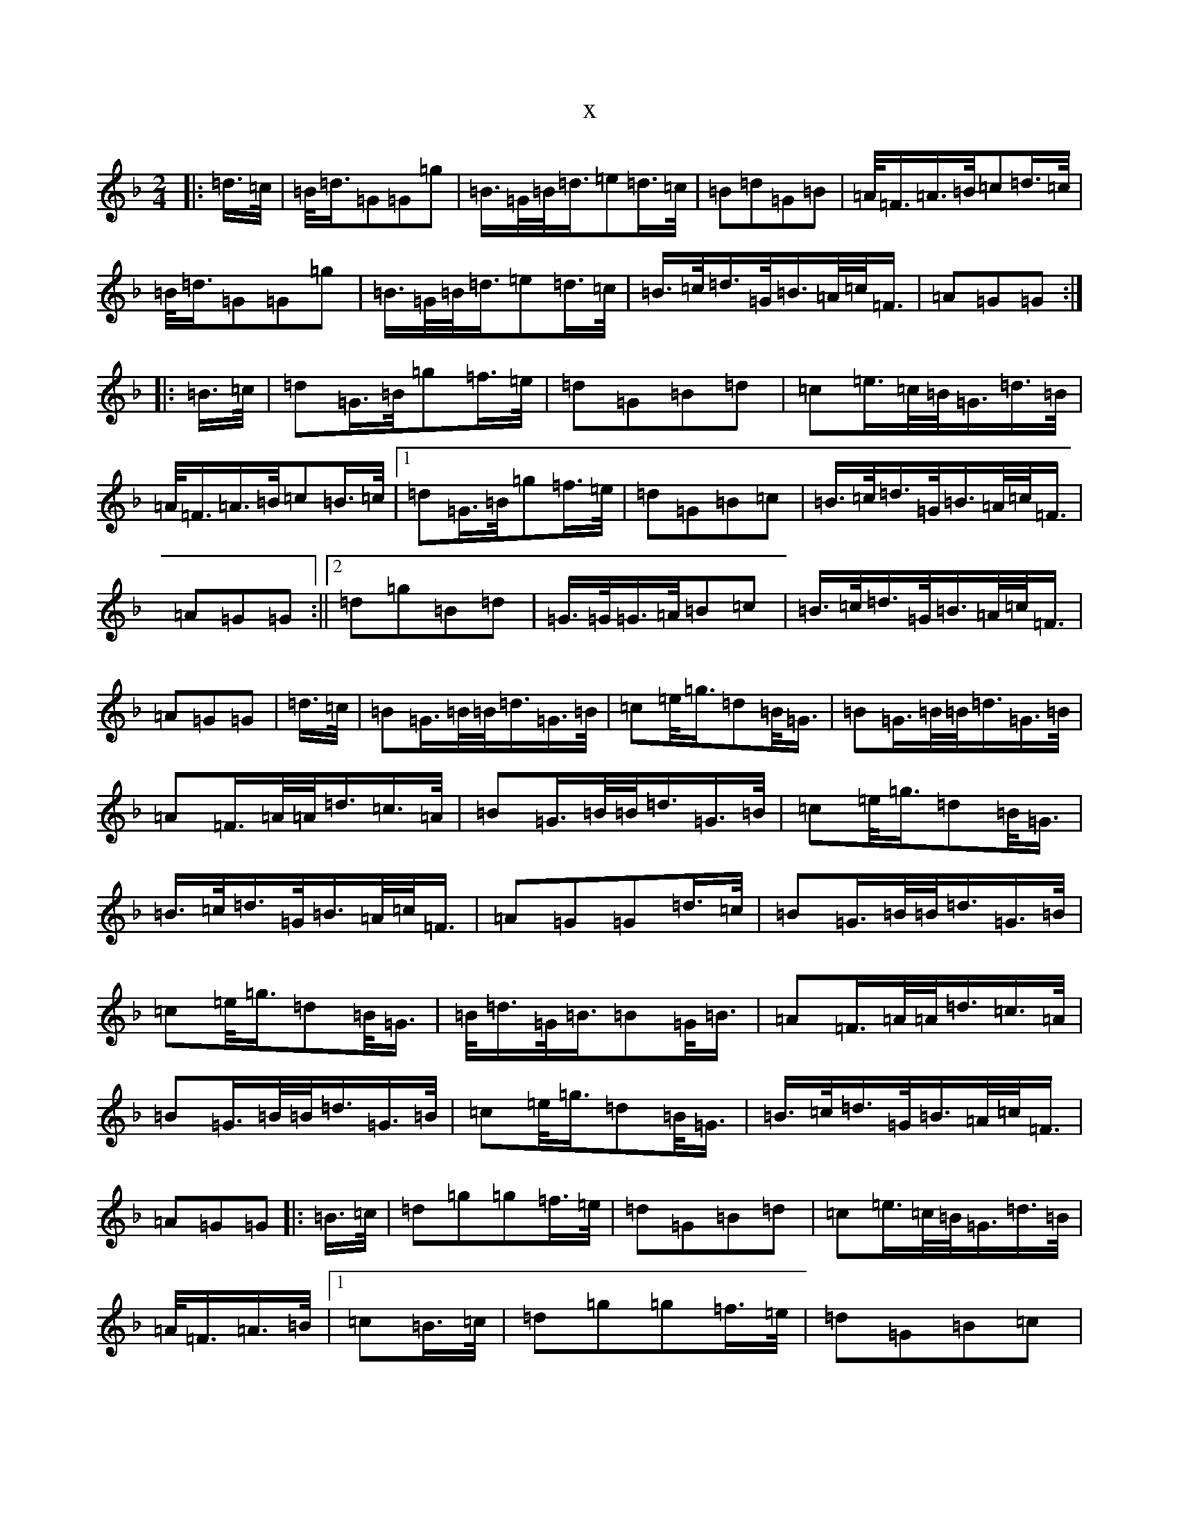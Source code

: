 X:10786
T:x
L:1/8
M:2/4
K: C Mixolydian
|:=d/2>=c/2|=B/2<=d/2=G=G=g|=B/2>=G/2=B/2<=d/2=e=d/2>=c/2|=B=d=G=B|=A/2<=F/2=A/2>=B/2=c=d/2>=c/2|=B/2<=d/2=G=G=g|=B/2>=G/2=B/2<=d/2=e=d/2>=c/2|=B/2>=c/2=d/2>=G/2=B/2>=A/2=c/2<=F/2|=A=G=G:||:=B/2>=c/2|=d=G/2>=B/2=g=f/2>=e/2|=d=G=B=d|=c=e/2>=c/2=B/2<=G/2=d/2>=B/2|=A/2<=F/2=A/2>=B/2=c=B/2>=c/2|1=d=G/2>=B/2=g=f/2>=e/2|=d=G=B=c|=B/2>=c/2=d/2>=G/2=B/2>=A/2=c/2<=F/2|=A=G=G:||2=d=g=B=d|=G/2>=G/2=G/2>=A/2=B=c|=B/2>=c/2=d/2>=G/2=B/2>=A/2=c/2<=F/2|=A=G=G|=d/2>=c/2|=B=G/2>=B/2=B/2<=d/2=G/2>=B/2|=c=e/2<=g/2=d=B/2<=G/2|=B=G/2>=B/2=B/2<=d/2=G/2>=B/2|=A=F/2>=A/2=A/2<=d/2=c/2>=A/2|=B=G/2>=B/2=B/2<=d/2=G/2>=B/2|=c=e/2<=g/2=d=B/2<=G/2|=B/2>=c/2=d/2>=G/2=B/2>=A/2=c/2<=F/2|=A=G=G=d/2>=c/2|=B=G/2>=B/2=B/2<=d/2=G/2>=B/2|=c=e/2<=g/2=d=B/2<=G/2|=B/2<=d/2=G/2<=B/2=B=G/2<=B/2|=A=F/2>=A/2=A/2<=d/2=c/2>=A/2|=B=G/2>=B/2=B/2<=d/2=G/2>=B/2|=c=e/2<=g/2=d=B/2<=G/2|=B/2>=c/2=d/2>=G/2=B/2>=A/2=c/2<=F/2|=A=G=G|:=B/2>=c/2|=d=g=g=f/2>=e/2|=d=G=B=d|=c=e/2>=c/2=B/2<=G/2=d/2>=B/2|=A/2<=F/2=A/2>=B/2|1=c=B/2>=c/2|=d=g=g=f/2>=e/2|=d=G=B=c|=B/2>=c/2=d/2>=G/2=B/2>=A/2=c/2<=F/2|=A=G=G:||2=c/2>=e/2=d/2>=B/2|=c/2>=B/2=A/2>=B/2=G/2>=A/2=B/2>=c/2|=d/2>=G/2=B/2<=d/2=e=d/2>=c/2|=B/2>=c/2=d/2>=G/2=B/2>=A/2=c/2<=F/2|=A=G=G|